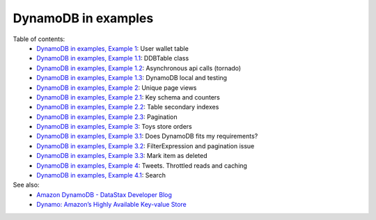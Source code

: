 DynamoDB in examples
====================

Table of contents:
    - `DynamoDB in examples, Example 1 <http://nanvel.com/b/1424566200>`__: User wallet table
    - `DynamoDB in examples, Example 1.1 <http://nanvel.com/b/1424641500>`__: DDBTable class
    - `DynamoDB in examples, Example 1.2 <http://nanvel.com/b/1425223380>`__: Asynchronous api calls (tornado)
    - `DynamoDB in examples, Example 1.3 <http://nanvel.com/b/1425821400>`__: DynamoDB local and testing
    - `DynamoDB in examples, Example 2 <http://nanvel.com/b/1425824880>`__: Unique page views
    - `DynamoDB in examples, Example 2.1 <http://nanvel.com/b/1426367040>`__: Key schema and counters
    - `DynamoDB in examples, Example 2.2 <http://nanvel.com/b/1426944120>`__: Table secondary indexes
    - `DynamoDB in examples, Example 2.3 <http://nanvel.com/b/1427633760>`__: Pagination
    - `DynamoDB in examples, Example 3 <http://nanvel.com/b/1428842700>`__: Toys store orders
    - `DynamoDB in examples, Example 3.1 <http://nanvel.com/b/1429354560>`__: Does DynamoDB fits my requirements?
    - `DynamoDB in examples, Example 3.2 <http://nanvel.com/b/1430491920>`__: FilterExpression and pagination issue
    - `DynamoDB in examples, Example 3.3 <http://nanvel.com/b/1431299280>`__: Mark item as deleted
    - `DynamoDB in examples, Example 4 <http://nanvel.com/b/1431880800>`__: Tweets. Throttled reads and caching
    - `DynamoDB in examples, Example 4.1 <http://nanvel.com/b/1433004960>`__: Search

See also:
    - `Amazon DynamoDB - DataStax Developer Blog <http://www.datastax.com/dev/blog/amazon-dynamodb>`__
    - `Dynamo: Amazon’s Highly Available Key-value Store <http://s3.amazonaws.com/AllThingsDistributed/sosp/amazon-dynamo-sosp2007.pdf>`__
